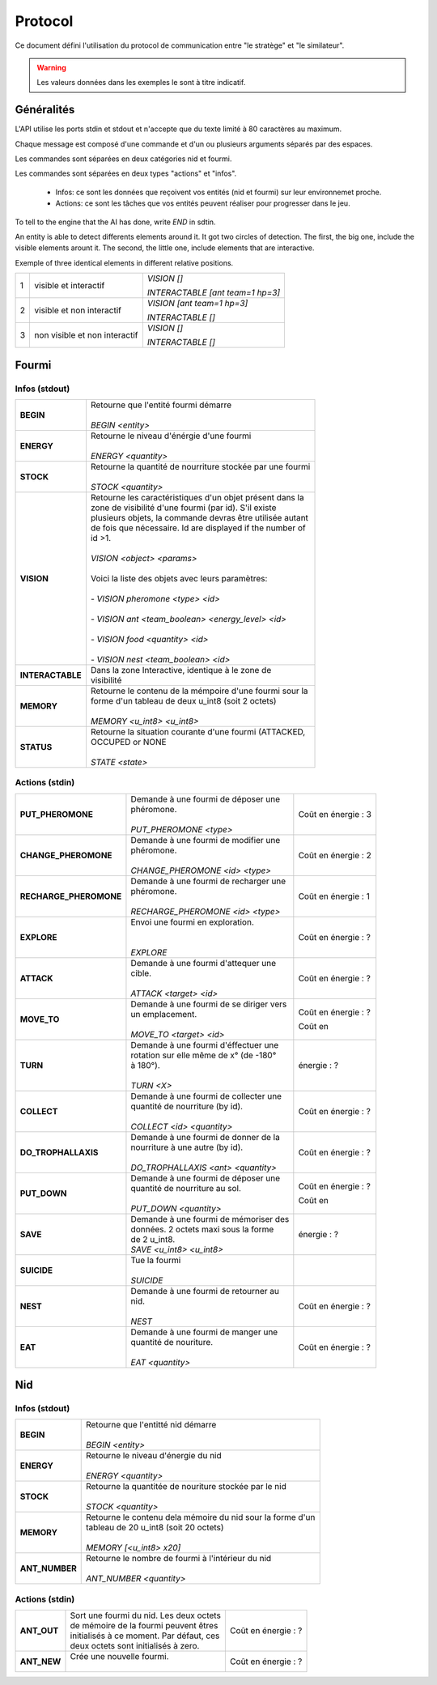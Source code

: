 Protocol
********

Ce document défini l'utilisation du protocol de communication entre "le stratège" et "le similateur".

.. WARNING::
    Les valeurs données dans les exemples le sont à titre indicatif.

Généralités
===========

L'API utilise les ports stdin et stdout et n'accepte que du texte limité à 80 caractères au maximum. 

Chaque message est composé d'une commande et d'un ou plusieurs arguments séparés par des espaces.

Les commandes sont séparées en deux catégories nid et fourmi.

Les commandes sont séparées en deux types "actions" et "infos".

 - Infos: ce sont les données que reçoivent vos entités (nid et fourmi) sur  leur environnemet proche.
 - Actions: ce sont les tâches que vos entités peuvent réaliser pour progresser dans le jeu.

To tell to the engine that the AI has done, write `END` in sdtin.

An entity is able to detect differents elements around it. It got two 
circles of detection. The first, the big one, include the visible elements
arount it. The second, the little one, include elements that are interactive.

Exemple of three identical elements in different relative positions.


.. image:: _static/images/ant.png
   :align: center


= ============== ================================
1 visible et     *VISION []*
  interactif 
                 *INTERACTABLE [ant team=1 hp=3]*
- -------------- --------------------------------
2 visible et non *VISION [ant team=1 hp=3]*
  interactif
                 *INTERACTABLE []*
- -------------- --------------------------------
3 non visible et *VISION []*
  non interactif
                 *INTERACTABLE []*
= ============== ================================


Fourmi
======

Infos (stdout)
--------------

================ ===============================================================
**BEGIN**        | Retourne que l'entité fourmi démarre
                 |
                 | *BEGIN <entity>*                                      
**ENERGY**       | Retourne le niveau d'énérgie d'une fourmi          
                 |
                 | *ENERGY <quantity>*                                   
**STOCK**        | Retourne la quantité de nourriture stockée par une fourmi
                 |
                 | *STOCK <quantity>*
**VISION**       | Retourne les caractéristiques d'un objet présent dans la 
                 | zone de visibilité d'une fourmi (par id). S'il existe 
                 | plusieurs objets, la commande devras être utilisée autant 
                 | de fois que nécessaire. Id are displayed if the number of 
                 | id >1.
                 |
                 | *VISION <object> <params>*
                 |
                 | Voici la liste des objets avec leurs paramètres:
                 |
                 | - *VISION pheromone <type> <id>*
                 |
                 | - *VISION ant <team_boolean> <energy_level> <id>*
                 |
                 | - *VISION food <quantity> <id>*
                 |
                 | - *VISION nest <team_boolean> <id>*
**INTERACTABLE** | Dans la zone Interactive, identique à le zone de 
                 | visibilité
**MEMORY**       | Retourne le contenu de la mémpoire d'une fourmi sour la 
                 | forme d'un tableau de deux u_int8 (soit 2 octets)
                 | 
                 | *MEMORY <u_int8> <u_int8>*
**STATUS**       | Retourne la situation courante d'une fourmi (ATTACKED, 
                 | OCCUPED or NONE
                 |
                 | *STATE <state>* 
================ ===============================================================

Actions (stdin)
---------------

======================= ========================================== =============
**PUT_PHEROMONE**       | Demande à une fourmi de déposer une      Coût en      
                        | phéromone.                               énergie :   3
                        |                                                       
                        | *PUT_PHEROMONE <type>*                                 
**CHANGE_PHEROMONE**    | Demande à une fourmi de modifier une     Coût en      
                        | phéromone.                               énergie :   2
                        |                                                    
                        | *CHANGE_PHEROMONE <id> <type>*                      
**RECHARGE_PHEROMONE**  | Demande à une fourmi de recharger une    Coût en      
                        | phéromone.                               énergie :   1
                        |                                                    
                        | *RECHARGE_PHEROMONE <id> <type>*                    
**EXPLORE**             | Envoi une fourmi en exploration.         Coût en      
                        |                                          énergie :   ?
                        |                                                    
                        | *EXPLORE*                                           
**ATTACK**              | Demande à une fourmi d'attequer une      Coût en      
                        | cible.                                   énergie :   ?
                        |                                                    
                        | *ATTACK <target> <id>*                              
**MOVE_TO**             | Demande à une fourmi de se diriger vers  Coût en      
                        | un emplacement.                          énergie :   ?
                        |                                                    
                        | *MOVE_TO <target> <id>*                  Coût en
**TURN**                | Demande à une fourmi d'éffectuer une     énergie :   ?
                        | rotation sur elle même de x° (de -180° 
                        | à 180°).                                
                        |
                        | *TURN <X>*
**COLLECT**             | Demande à une fourmi de collecter une    Coût en
                        | quantité de nourriture (by id).          énergie :   ?
                        |
                        | *COLLECT <id> <quantity>*
**DO_TROPHALLAXIS**     | Demande à une fourmi de donner de la     Coût en 
                        | nourriture à une autre (by id).          énergie :   ?
                        |
                        | *DO_TROPHALLAXIS <ant> <quantity>*
**PUT_DOWN**            | Demande à une fourmi de déposer une      Coût en
                        | quantité de nourriture au sol.           énergie :   ?
                        |
                        | *PUT_DOWN <quantity>*                    Coût en
**SAVE**                | Demande à une fourmi de mémoriser des    énergie :   ?
                        | données. 2 octets maxi sous la forme 
                        | de 2 u_int8.
                        | *SAVE <u_int8> <u_int8>*
**SUICIDE**             | Tue la fourmi
                        |
                        | *SUICIDE*
**NEST**                | Demande à une fourmi de retourner au     Coût en
                        | nid.                                     énergie :   ?
                        |
                        | *NEST*
**EAT**                 | Demande à une fourmi de manger une       Coût en
                        | quantité de nouriture.                   énergie :   ?
                        |
                        | *EAT <quantity>*
======================= ========================================== =============


Nid
===

Infos (stdout)
--------------

================ ===============================================================
**BEGIN**        | Retourne que l'entitté nid démarre
                 |
                 | *BEGIN <entity>*
**ENERGY**       | Retourne le niveau d'énergie du nid
                 |
                 | *ENERGY <quantity>*
**STOCK**        | Retourne la quantitée de nouriture stockée par le nid
                 |
                 | *STOCK <quantity>*
**MEMORY**       | Retourne le contenu dela mémoire du nid sour la forme d'un
                 | tableau de 20 u_int8 (soit 20 octets)
                 | 
                 | *MEMORY [<u_int8> x20]*
**ANT_NUMBER**   | Retourne le nombre de fourmi à l'intérieur du nid
                 |
                 | *ANT_NUMBER <quantity>*
================ ===============================================================

Actions (stdin)
---------------

======================= ========================================== =============
**ANT_OUT**             | Sort une fourmi du nid. Les deux octets  Coût en 
                        | de mémoire de la fourmi peuvent êtres    énergie :   ?
                        | initialisés à ce moment. Par défaut, ces
                        | deux octets sont initialisés à zero.
**ANT_NEW**             | Crée une nouvelle fourmi.                Coût en
                        |                                          énergie :   ?
======================= ========================================== =============
